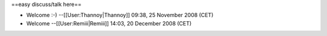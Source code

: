 ==easy discuss/talk here==

-  Welcome :-) --[[User:Thannoy|Thannoy]] 09:38, 25 November 2008 (CET)
-  Welcome --[[User:Remiii|Remiii]] 14:03, 20 December 2008 (CET)
